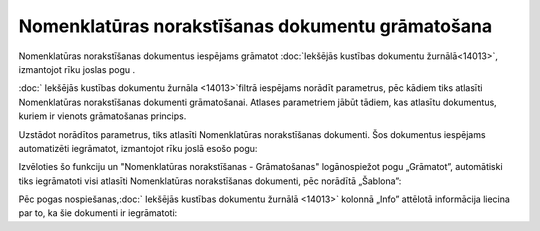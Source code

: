 .. 14092 Nomenklatūras norakstīšanas dokumentu grāmatošana***************************************************** 


Nomenklatūras norakstīšanas dokumentus iespējams grāmatot
:doc:`Iekšējās kustības dokumentu žurnālā<14013>`, izmantojot rīku
joslas pogu .



:doc:` Iekšējās kustības dokumentu žurnāla <14013>`filtrā iespējams
norādīt parametrus, pēc kādiem tiks atlasīti Nomenklatūras
norakstīšanas dokumenti grāmatošanai. Atlases parametriem jābūt
tādiem, kas atlasītu dokumentus, kuriem ir vienots grāmatošanas
princips.



Uzstādot norādītos parametrus, tiks atlasīti Nomenklatūras
norakstīšanas dokumenti. Šos dokumentus iespējams automatizēti
iegrāmatot, izmantojot rīku joslā esošo pogu:







Izvēloties šo funkciju un "Nomenklatūras norakstīšanas - Grāmatošanas"
logānospiežot pogu „Grāmatot”, automātiski tiks iegrāmatoti visi
atlasīti Nomenklatūras norakstīšanas dokumenti, pēc norādītā
„Šablona”:







Pēc pogas nospiešanas,:doc:` Iekšējās kustības dokumentu žurnālā
<14013>` kolonnā „Info” attēlotā informācija liecina par to, ka šie
dokumenti ir iegrāmatoti:









 